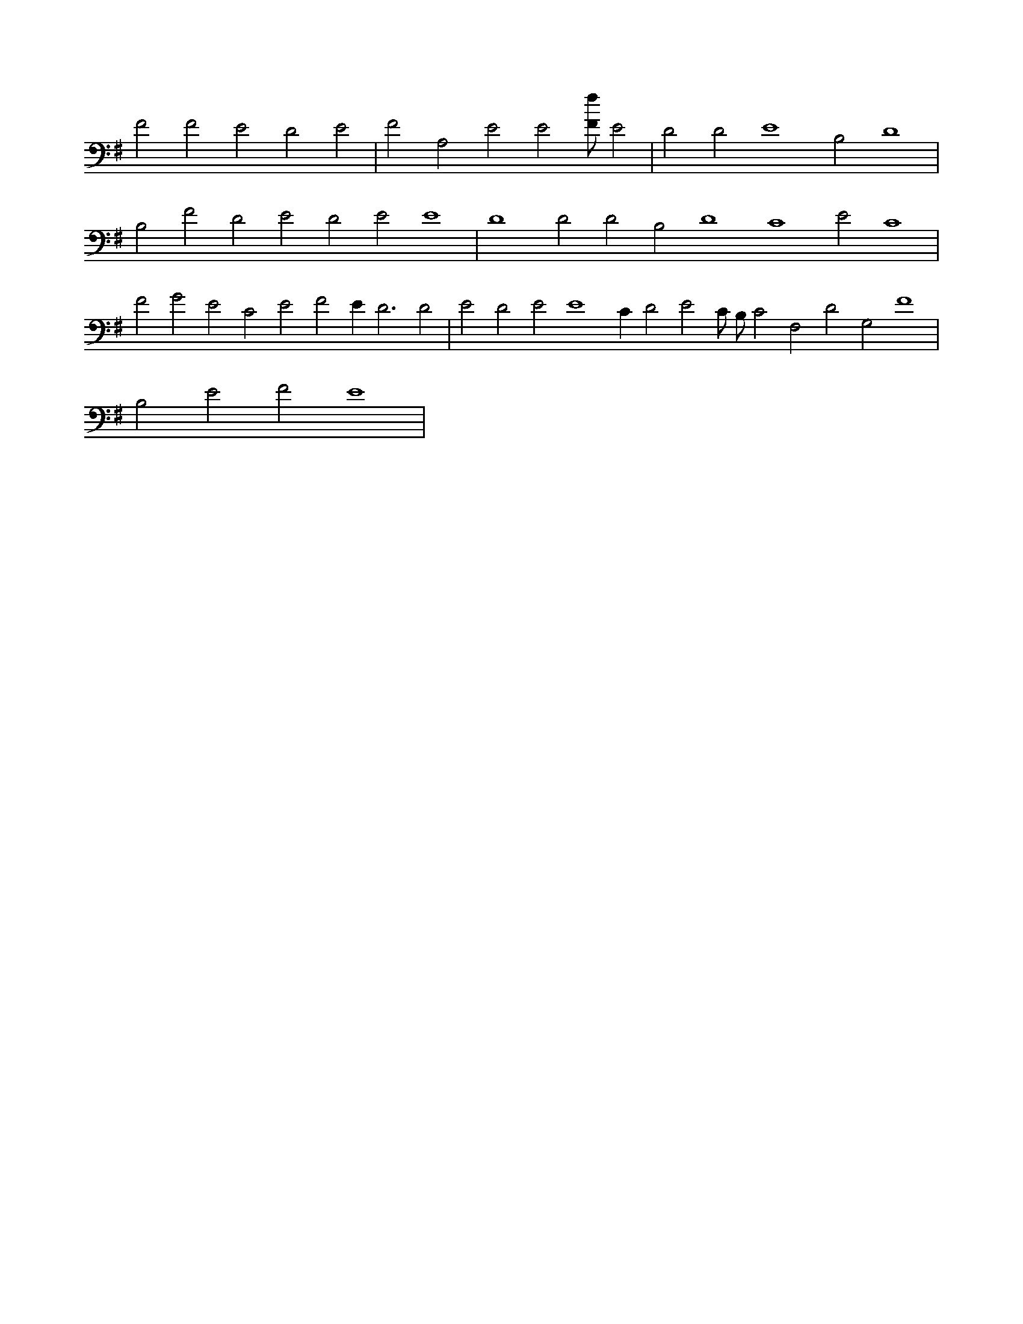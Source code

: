 X:369
L:1/4
M:none
K:GMaj
F2 F2 E2 D2 E2 | F2 A,2 E2 E2 [F/2f/2] E2 | D2 D2 E4 B,2 D4 | B,2 F2 D2 E2 D2 E2 E4 | D4 D2 D2 B,2 D4 C4 E2 C4 | F2 G2 E2 C2 E2 F2 E D3 D2 | E2 D2 E2 E4 C D2 E2 C/2 B,/2 C2 F,2 D2 G,2 F4 | B,2 E2 F2 E4 |

